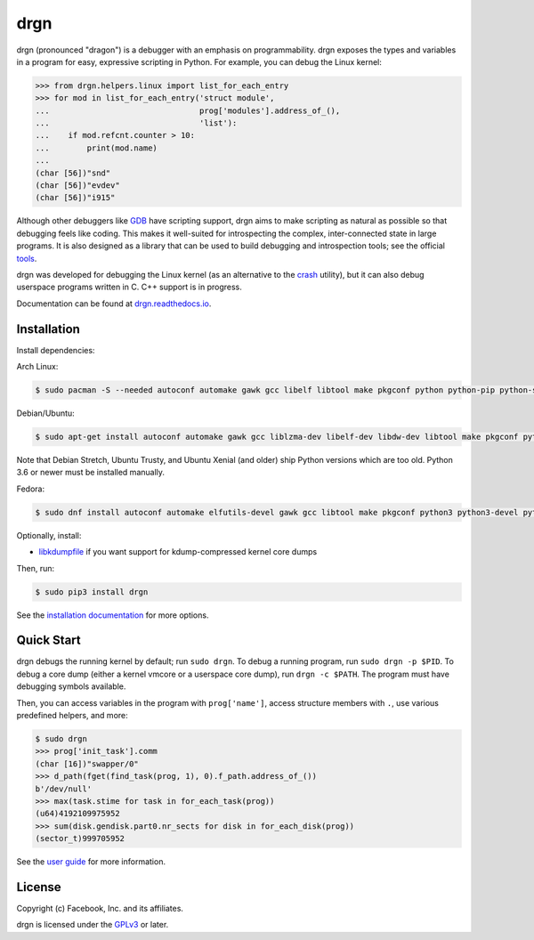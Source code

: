 drgn
====

.. image:: https://img.shields.io/pypi/v/drgn
    :target: https://pypi.org/project/drgn/
    :alt: PyPI

.. image:: https://github.com/osandov/drgn/workflows/CI/badge.svg
    :target: https://github.com/osandov/drgn/actions
    :alt: CI Status

.. image:: https://readthedocs.org/projects/drgn/badge/?version=latest
    :target: https://drgn.readthedocs.io/en/latest/?badge=latest
    :alt: Documentation Status

.. image:: https://img.shields.io/badge/code%20style-black-000000.svg
    :target: https://github.com/psf/black

.. start-introduction

drgn (pronounced "dragon") is a debugger with an emphasis on programmability.
drgn exposes the types and variables in a program for easy, expressive
scripting in Python. For example, you can debug the Linux kernel:

.. code-block:: pycon

    >>> from drgn.helpers.linux import list_for_each_entry
    >>> for mod in list_for_each_entry('struct module',
    ...                                prog['modules'].address_of_(),
    ...                                'list'):
    ...    if mod.refcnt.counter > 10:
    ...        print(mod.name)
    ...
    (char [56])"snd"
    (char [56])"evdev"
    (char [56])"i915"

Although other debuggers like `GDB <https://www.gnu.org/software/gdb/>`_ have
scripting support, drgn aims to make scripting as natural as possible so that
debugging feels like coding. This makes it well-suited for introspecting the
complex, inter-connected state in large programs. It is also designed as a
library that can be used to build debugging and introspection tools; see the
official `tools <https://github.com/osandov/drgn/tree/master/tools>`_.

drgn was developed for debugging the Linux kernel (as an alternative to the
`crash <http://people.redhat.com/anderson/>`_ utility), but it can also debug
userspace programs written in C. C++ support is in progress.

.. end-introduction

Documentation can be found at `drgn.readthedocs.io
<https://drgn.readthedocs.io>`_.

Installation
------------

.. start-install-dependencies

Install dependencies:

Arch Linux:

.. code-block:: console

    $ sudo pacman -S --needed autoconf automake gawk gcc libelf libtool make pkgconf python python-pip python-setuptools

Debian/Ubuntu:

.. code-block:: console

    $ sudo apt-get install autoconf automake gawk gcc liblzma-dev libelf-dev libdw-dev libtool make pkgconf python3 python3-dev python3-pip python3-setuptools zlib1g-dev

Note that Debian Stretch, Ubuntu Trusty, and Ubuntu Xenial (and older) ship
Python versions which are too old. Python 3.6 or newer must be installed
manually.

Fedora:

.. code-block:: console

    $ sudo dnf install autoconf automake elfutils-devel gawk gcc libtool make pkgconf python3 python3-devel python3-pip python3-setuptools

Optionally, install:

* `libkdumpfile <https://github.com/ptesarik/libkdumpfile>`_ if you want
  support for kdump-compressed kernel core dumps

.. end-install-dependencies

Then, run:

.. code-block:: console

    $ sudo pip3 install drgn

See the `installation documentation
<https://drgn.readthedocs.io/en/latest/installation.html>`_ for more options.

Quick Start
-----------

.. start-quick-start

drgn debugs the running kernel by default; run ``sudo drgn``. To debug a
running program, run ``sudo drgn -p $PID``. To debug a core dump (either a
kernel vmcore or a userspace core dump), run ``drgn -c $PATH``. The program
must have debugging symbols available.

Then, you can access variables in the program with ``prog['name']``, access
structure members with ``.``, use various predefined helpers, and more:

.. code-block:: pycon

    $ sudo drgn
    >>> prog['init_task'].comm
    (char [16])"swapper/0"
    >>> d_path(fget(find_task(prog, 1), 0).f_path.address_of_())
    b'/dev/null'
    >>> max(task.stime for task in for_each_task(prog))
    (u64)4192109975952
    >>> sum(disk.gendisk.part0.nr_sects for disk in for_each_disk(prog))
    (sector_t)999705952

.. end-quick-start

See the `user guide <https://drgn.readthedocs.io/en/latest/user_guide.html>`_
for more information.

License
-------

.. start-license

Copyright (c) Facebook, Inc. and its affiliates.

drgn is licensed under the `GPLv3
<https://www.gnu.org/licenses/gpl-3.0.en.html>`_ or later.

.. end-license
